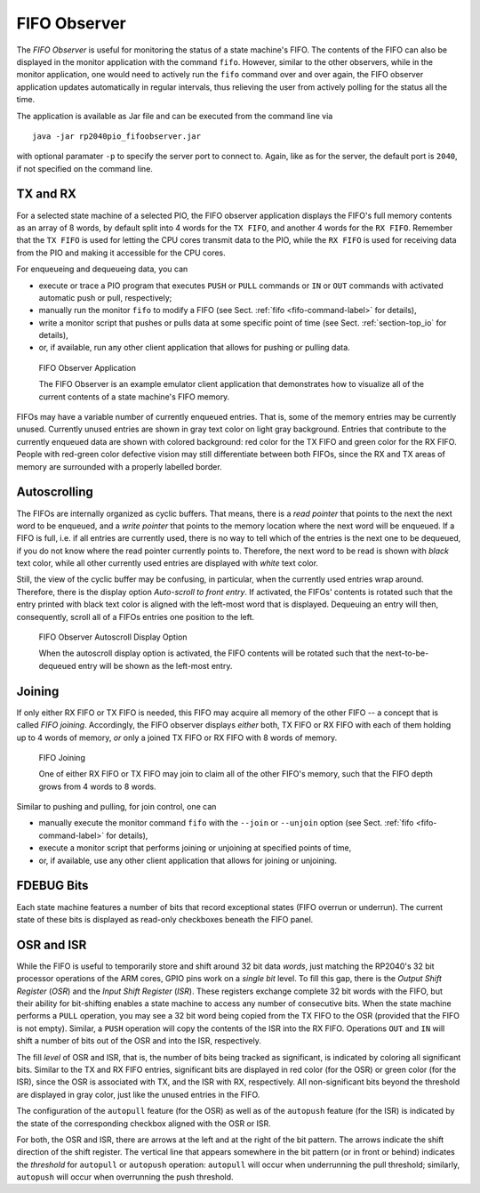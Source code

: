 .. _section-top_fifo-observer:

FIFO Observer
=============

The *FIFO Observer* is useful for monitoring the status of a state
machine's FIFO.  The contents of the FIFO can also be displayed in the
monitor application with the command ``fifo``.  However, similar to
the other observers, while in the monitor application, one would need
to actively run the ``fifo`` command over and over again, the FIFO
observer application updates automatically in regular intervals, thus
relieving the user from actively polling for the status all the time.

The application is available as Jar file and can be executed from the
command line via ::

  java -jar rp2040pio_fifoobserver.jar

with optional paramater ``-p`` to specify the server port to connect
to.  Again, like as for the server, the default port is ``2040``, if
not specified on the command line.

TX and RX
---------

For a selected state machine of a selected PIO, the FIFO observer
application displays the FIFO's full memory contents as an array of 8
words, by default split into 4 words for the ``TX FIFO``, and another
4 words for the ``RX FIFO``.  Remember that the ``TX FIFO`` is used
for letting the CPU cores transmit data to the PIO, while the ``RX
FIFO`` is used for receiving data from the PIO and making it
accessible for the CPU cores.

For enqueueing and dequeueing data, you can

* execute or trace a PIO program that executes ``PUSH`` or ``PULL``
  commands or ``IN`` or ``OUT`` commands with activated automatic push
  or pull, respectively;
* manually run the monitor ``fifo`` to modify a FIFO (see
  Sect. :ref:`fifo <fifo-command-label>` for details),
* write a monitor script that pushes or pulls data at some specific
  point of time (see Sect. :ref:`section-top_io` for details),
* or, if available, run any other client application that allows for
  pushing or pulling data.

.. figure:: images/fifo-observer.png
   :scale: 80%
   :alt: FIFO Observer Application

   FIFO Observer Application

   The FIFO Observer is an example emulator client application that
   demonstrates how to visualize all of the current contents of a
   state machine's FIFO memory.

FIFOs may have a variable number of currently enqueued entries.  That
is, some of the memory entries may be currently unused.  Currently
unused entries are shown in gray text color on light gray background.
Entries that contribute to the currently enqueued data are shown with
colored background: red color for the TX FIFO and green color for the
RX FIFO.  People with red-green color defective vision may still
differentiate between both FIFOs, since the RX and TX areas of memory
are surrounded with a properly labelled border.

Autoscrolling
-------------

The FIFOs are internally organized as cyclic buffers.  That means,
there is a *read pointer* that points to the next the next word to be
enqueued, and a *write pointer* that points to the memory location
where the next word will be enqueued.  If a FIFO is full, i.e. if all
entries are currently used, there is no way to tell which of the
entries is the next one to be dequeued, if you do not know where the
read pointer currently points to.  Therefore, the next word to be read
is shown with *black* text color, while all other currently used
entries are displayed with *white* text color.

Still, the view of the cyclic buffer may be confusing, in particular,
when the currently used entries wrap around.  Therefore, there is the
display option *Auto-scroll to front entry*.  If activated, the FIFOs'
contents is rotated such that the entry printed with black text color
is aligned with the left-most word that is displayed.  Dequeuing an
entry will then, consequently, scroll all of a FIFOs entries one
position to the left.

.. figure:: images/fifo-observer-autoscroll.png
   :scale: 80%
   :alt: FIFO Observer Autoscroll Display Option

   FIFO Observer Autoscroll Display Option

   When the autoscroll display option is activated, the FIFO contents
   will be rotated such that the next-to-be-dequeued entry will be
   shown as the left-most entry.

Joining
-------

If only either RX FIFO or TX FIFO is needed, this FIFO may acquire all
memory of the other FIFO -- a concept that is called *FIFO joining*.
Accordingly, the FIFO observer displays *either* both, TX FIFO or RX
FIFO with each of them holding up to 4 words of memory, *or* only a
joined TX FIFO or RX FIFO with 8 words of memory.

.. figure:: images/fifo-observer-joining.png
   :scale: 80%
   :alt: FIFO Joining

   FIFO Joining

   One of either RX FIFO or TX FIFO may join to claim all of the other
   FIFO's memory, such that the FIFO depth grows from 4 words to 8
   words.

Similar to pushing and pulling, for join control, one can

* manually execute the monitor command ``fifo`` with the ``--join`` or
  ``--unjoin`` option (see Sect. :ref:`fifo <fifo-command-label>` for
  details),
* execute a monitor script that performs joining or unjoining at specified points of time,
* or, if available, use any other client application that allows for
  joining or unjoining.

FDEBUG Bits
-----------

Each state machine features a number of bits that record exceptional
states (FIFO overrun or underrun).  The current state of these bits is
displayed as read-only checkboxes beneath the FIFO panel.

OSR and ISR
-----------

While the FIFO is useful to temporarily store and shift around 32 bit
data *words*, just matching the RP2040's 32 bit processor operations
of the ARM cores, GPIO pins work on a *single bit* level.  To fill
this gap, there is the *Output Shift Register* (*OSR*) and the *Input
Shift Register* (*ISR*).  These registers exchange complete 32 bit
words with the FIFO, but their ability for bit-shifting enables a
state machine to access any number of consecutive bits.  When the
state machine performs a ``PULL`` operation, you may see a 32 bit word
being copied from the TX FIFO to the OSR (provided that the FIFO is
not empty).  Similar, a ``PUSH`` operation will copy the contents of
the ISR into the RX FIFO.  Operations ``OUT`` and ``IN`` will shift a
number of bits out of the OSR and into the ISR, respectively.

The fill *level* of OSR and ISR, that is, the number of bits being
tracked as significant, is indicated by coloring all significant bits.
Similar to the TX and RX FIFO entries, significant bits are displayed
in red color (for the OSR) or green color (for the ISR), since the OSR
is associated with TX, and the ISR with RX, respectively.  All
non-significant bits beyond the threshold are displayed in gray color,
just like the unused entries in the FIFO.

The configuration of the ``autopull`` feature (for the OSR) as well as
of the ``autopush`` feature (for the ISR) is indicated by the state of
the corresponding checkbox aligned with the OSR or ISR.

For both, the OSR and ISR, there are arrows at the left and at the
right of the bit pattern.  The arrows indicate the shift direction of
the shift register.  The vertical line that appears somewhere in the
bit pattern (or in front or behind) indicates the *threshold* for
``autopull`` or ``autopush`` operation: ``autopull`` will occur when
underrunning the pull threshold; similarly, ``autopush`` will occur
when overrunning the push threshold.
